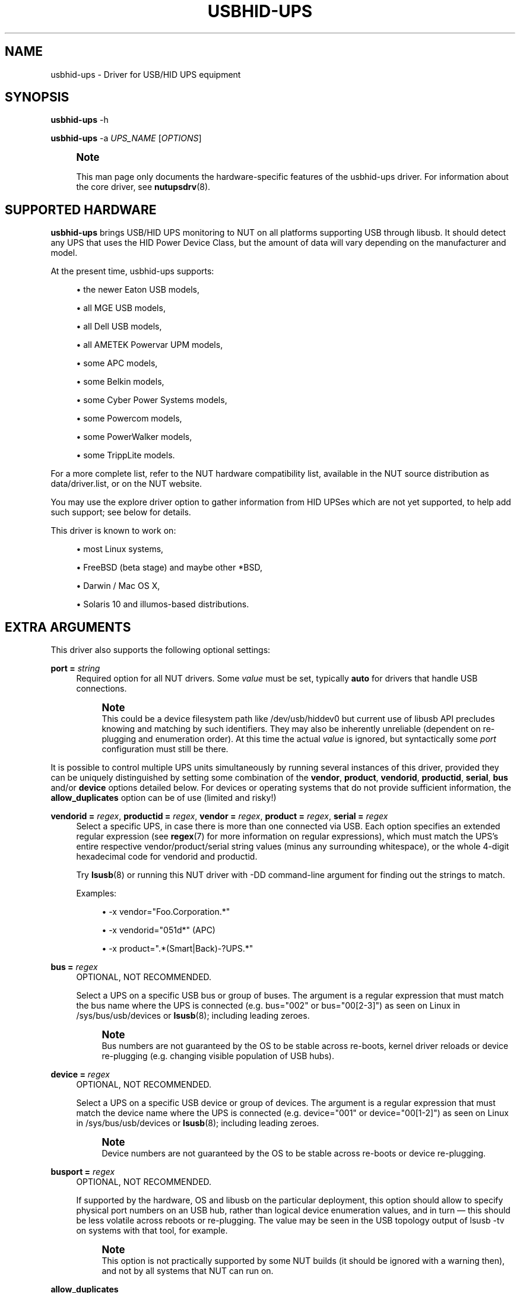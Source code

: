 '\" t
.\"     Title: usbhid-ups
.\"    Author: [see the "AUTHORS" section]
.\" Generator: DocBook XSL Stylesheets vsnapshot <http://docbook.sf.net/>
.\"      Date: 08/08/2025
.\"    Manual: NUT Manual
.\"    Source: Network UPS Tools 2.8.4
.\"  Language: English
.\"
.TH "USBHID\-UPS" "8" "08/08/2025" "Network UPS Tools 2\&.8\&.4" "NUT Manual"
.\" -----------------------------------------------------------------
.\" * Define some portability stuff
.\" -----------------------------------------------------------------
.\" ~~~~~~~~~~~~~~~~~~~~~~~~~~~~~~~~~~~~~~~~~~~~~~~~~~~~~~~~~~~~~~~~~
.\" http://bugs.debian.org/507673
.\" http://lists.gnu.org/archive/html/groff/2009-02/msg00013.html
.\" ~~~~~~~~~~~~~~~~~~~~~~~~~~~~~~~~~~~~~~~~~~~~~~~~~~~~~~~~~~~~~~~~~
.ie \n(.g .ds Aq \(aq
.el       .ds Aq '
.\" -----------------------------------------------------------------
.\" * set default formatting
.\" -----------------------------------------------------------------
.\" disable hyphenation
.nh
.\" disable justification (adjust text to left margin only)
.ad l
.\" -----------------------------------------------------------------
.\" * MAIN CONTENT STARTS HERE *
.\" -----------------------------------------------------------------
.SH "NAME"
usbhid-ups \- Driver for USB/HID UPS equipment
.SH "SYNOPSIS"
.sp
\fBusbhid\-ups\fR \-h
.sp
\fBusbhid\-ups\fR \-a \fIUPS_NAME\fR [\fIOPTIONS\fR]
.if n \{\
.sp
.\}
.RS 4
.it 1 an-trap
.nr an-no-space-flag 1
.nr an-break-flag 1
.br
.ps +1
\fBNote\fR
.ps -1
.br
.sp
This man page only documents the hardware\-specific features of the usbhid\-ups driver\&. For information about the core driver, see \fBnutupsdrv\fR(8)\&.
.sp .5v
.RE
.SH "SUPPORTED HARDWARE"
.sp
\fBusbhid\-ups\fR brings USB/HID UPS monitoring to NUT on all platforms supporting USB through libusb\&. It should detect any UPS that uses the HID Power Device Class, but the amount of data will vary depending on the manufacturer and model\&.
.sp
At the present time, usbhid\-ups supports:
.sp
.RS 4
.ie n \{\
\h'-04'\(bu\h'+03'\c
.\}
.el \{\
.sp -1
.IP \(bu 2.3
.\}
the newer Eaton USB models,
.RE
.sp
.RS 4
.ie n \{\
\h'-04'\(bu\h'+03'\c
.\}
.el \{\
.sp -1
.IP \(bu 2.3
.\}
all MGE USB models,
.RE
.sp
.RS 4
.ie n \{\
\h'-04'\(bu\h'+03'\c
.\}
.el \{\
.sp -1
.IP \(bu 2.3
.\}
all Dell USB models,
.RE
.sp
.RS 4
.ie n \{\
\h'-04'\(bu\h'+03'\c
.\}
.el \{\
.sp -1
.IP \(bu 2.3
.\}
all AMETEK Powervar UPM models,
.RE
.sp
.RS 4
.ie n \{\
\h'-04'\(bu\h'+03'\c
.\}
.el \{\
.sp -1
.IP \(bu 2.3
.\}
some APC models,
.RE
.sp
.RS 4
.ie n \{\
\h'-04'\(bu\h'+03'\c
.\}
.el \{\
.sp -1
.IP \(bu 2.3
.\}
some Belkin models,
.RE
.sp
.RS 4
.ie n \{\
\h'-04'\(bu\h'+03'\c
.\}
.el \{\
.sp -1
.IP \(bu 2.3
.\}
some Cyber Power Systems models,
.RE
.sp
.RS 4
.ie n \{\
\h'-04'\(bu\h'+03'\c
.\}
.el \{\
.sp -1
.IP \(bu 2.3
.\}
some Powercom models,
.RE
.sp
.RS 4
.ie n \{\
\h'-04'\(bu\h'+03'\c
.\}
.el \{\
.sp -1
.IP \(bu 2.3
.\}
some PowerWalker models,
.RE
.sp
.RS 4
.ie n \{\
\h'-04'\(bu\h'+03'\c
.\}
.el \{\
.sp -1
.IP \(bu 2.3
.\}
some TrippLite models\&.
.RE
.sp
For a more complete list, refer to the NUT hardware compatibility list, available in the NUT source distribution as data/driver\&.list, or on the NUT website\&.
.sp
You may use the explore driver option to gather information from HID UPSes which are not yet supported, to help add such support; see below for details\&.
.sp
This driver is known to work on:
.sp
.RS 4
.ie n \{\
\h'-04'\(bu\h'+03'\c
.\}
.el \{\
.sp -1
.IP \(bu 2.3
.\}
most Linux systems,
.RE
.sp
.RS 4
.ie n \{\
\h'-04'\(bu\h'+03'\c
.\}
.el \{\
.sp -1
.IP \(bu 2.3
.\}
FreeBSD (beta stage) and maybe other *BSD,
.RE
.sp
.RS 4
.ie n \{\
\h'-04'\(bu\h'+03'\c
.\}
.el \{\
.sp -1
.IP \(bu 2.3
.\}
Darwin / Mac OS X,
.RE
.sp
.RS 4
.ie n \{\
\h'-04'\(bu\h'+03'\c
.\}
.el \{\
.sp -1
.IP \(bu 2.3
.\}
Solaris 10 and illumos\-based distributions\&.
.RE
.SH "EXTRA ARGUMENTS"
.sp
This driver also supports the following optional settings:
.PP
\fBport =\fR \fIstring\fR
.RS 4
Required option for all NUT drivers\&. Some
\fIvalue\fR
must be set, typically
\fBauto\fR
for drivers that handle USB connections\&.
.if n \{\
.sp
.\}
.RS 4
.it 1 an-trap
.nr an-no-space-flag 1
.nr an-break-flag 1
.br
.ps +1
\fBNote\fR
.ps -1
.br
This could be a device filesystem path like
/dev/usb/hiddev0
but current use of libusb API precludes knowing and matching by such identifiers\&. They may also be inherently unreliable (dependent on re\-plugging and enumeration order)\&. At this time the actual
\fIvalue\fR
is ignored, but syntactically some
\fIport\fR
configuration must still be there\&.
.sp .5v
.RE
.RE
.sp
It is possible to control multiple UPS units simultaneously by running several instances of this driver, provided they can be uniquely distinguished by setting some combination of the \fBvendor\fR, \fBproduct\fR, \fBvendorid\fR, \fBproductid\fR, \fBserial\fR, \fBbus\fR and/or \fBdevice\fR options detailed below\&. For devices or operating systems that do not provide sufficient information, the \fBallow_duplicates\fR option can be of use (limited and risky!)
.PP
\fBvendorid =\fR \fIregex\fR, \fBproductid =\fR \fIregex\fR, \fBvendor =\fR \fIregex\fR, \fBproduct =\fR \fIregex\fR, \fBserial =\fR \fIregex\fR
.RS 4
Select a specific UPS, in case there is more than one connected via USB\&. Each option specifies an extended regular expression (see
\fBregex\fR(7)
for more information on regular expressions), which must match the UPS\(cqs entire respective
vendor/product/serial
string values (minus any surrounding whitespace), or the whole 4\-digit hexadecimal code for
vendorid
and
productid\&.
.sp
Try
\fBlsusb\fR(8)
or running this NUT driver with
\-DD
command\-line argument for finding out the strings to match\&.
.sp
Examples:
.sp
.RS 4
.ie n \{\
\h'-04'\(bu\h'+03'\c
.\}
.el \{\
.sp -1
.IP \(bu 2.3
.\}
\-x vendor="Foo\&.Corporation\&.*"
.RE
.sp
.RS 4
.ie n \{\
\h'-04'\(bu\h'+03'\c
.\}
.el \{\
.sp -1
.IP \(bu 2.3
.\}
\-x vendorid="051d*"
(APC)
.RE
.sp
.RS 4
.ie n \{\
\h'-04'\(bu\h'+03'\c
.\}
.el \{\
.sp -1
.IP \(bu 2.3
.\}
\-x product="\&.*(Smart|Back)\-?UPS\&.*"
.RE
.RE
.PP
\fBbus =\fR \fIregex\fR
.RS 4
OPTIONAL, NOT RECOMMENDED\&.
.sp
Select a UPS on a specific USB bus or group of buses\&. The argument is a regular expression that must match the bus name where the UPS is connected (e\&.g\&.
bus="002"
or
bus="00[2\-3]") as seen on Linux in
/sys/bus/usb/devices
or
\fBlsusb\fR(8); including leading zeroes\&.
.if n \{\
.sp
.\}
.RS 4
.it 1 an-trap
.nr an-no-space-flag 1
.nr an-break-flag 1
.br
.ps +1
\fBNote\fR
.ps -1
.br
Bus numbers are not guaranteed by the OS to be stable across re\-boots, kernel driver reloads or device re\-plugging (e\&.g\&. changing visible population of USB hubs)\&.
.sp .5v
.RE
.RE
.PP
\fBdevice =\fR \fIregex\fR
.RS 4
OPTIONAL, NOT RECOMMENDED\&.
.sp
Select a UPS on a specific USB device or group of devices\&. The argument is a regular expression that must match the device name where the UPS is connected (e\&.g\&.
device="001"
or
device="00[1\-2]") as seen on Linux in
/sys/bus/usb/devices
or
\fBlsusb\fR(8); including leading zeroes\&.
.if n \{\
.sp
.\}
.RS 4
.it 1 an-trap
.nr an-no-space-flag 1
.nr an-break-flag 1
.br
.ps +1
\fBNote\fR
.ps -1
.br
Device numbers are not guaranteed by the OS to be stable across re\-boots or device re\-plugging\&.
.sp .5v
.RE
.RE
.PP
\fBbusport =\fR \fIregex\fR
.RS 4
OPTIONAL, NOT RECOMMENDED\&.
.sp
If supported by the hardware, OS and libusb on the particular deployment, this option should allow to specify physical port numbers on an USB hub, rather than logical
device
enumeration values, and in turn \(em this should be less volatile across reboots or re\-plugging\&. The value may be seen in the USB topology output of
lsusb \-tv
on systems with that tool, for example\&.
.if n \{\
.sp
.\}
.RS 4
.it 1 an-trap
.nr an-no-space-flag 1
.nr an-break-flag 1
.br
.ps +1
\fBNote\fR
.ps -1
.br
This option is not practically supported by some NUT builds (it should be ignored with a warning then), and not by all systems that NUT can run on\&.
.sp .5v
.RE
.RE
.PP
\fBallow_duplicates\fR
.RS 4
OPTIONAL, NOT RECOMMENDED\&.
.sp
If you have several UPS devices which may not be uniquely identified by the options above (e\&.g\&. only
\fIVID:PID\fR
can be discovered there), this flag allows each driver instance where it is set to take the first match if available, or proceed to try another\&.
.sp
Normally the driver initialization would abort at this point claiming "Resource busy" or similar error, assuming that the otherwise properly matched device is unique \(em and some other process already handles it\&.
.if n \{\
.sp
.\}
.RS 4
.it 1 an-trap
.nr an-no-space-flag 1
.nr an-break-flag 1
.br
.ps +1
\fBWarning\fR
.ps -1
.br
This feature is inherently non\-deterministic! The association of driver instance name to actual device may vary between runs!
.sp
If you only care to know that
\fBat least\fR
one of your no\-name UPSes is online, this option can help\&.
.sp
If you must really know
\fBwhich\fR
one, it will not!
.sp .5v
.RE
.RE
.PP
\fBusb_set_altinterface =\fR \fIbAlternateSetting\fR
.RS 4
Force redundant call to
usb_set_altinterface(), especially if needed for devices serving multiple USB roles where the UPS is not represented by the interface number
0
(default)\&.
.RE
.PP
\fBusb_config_index\fR, \fBusb_hid_rep_index\fR, \fBusb_hid_desc_index\fR, \fBusb_hid_ep_in\fR, \fBusb_hid_ep_out\fR
.RS 4
Force use of specific interface, endpoint, descriptor index etc\&. numbers, rather than defaulting to
\fI0\fR
(rarely other values in certain drivers for some devices known to use non\-zero numbers)\&. Specified as a hexadecimal number\&.
.sp
As a rule of thumb for
usb_hid_desc_index
discovery, you can see larger
wDescriptorLength
values (roughly 600+ bytes) in reports of
lsusb
or similar tools\&.
.RE
.PP
\fBLIBUSB_DEBUG =\fR \fIINTEGER\fR
.RS 4
Run\-time troubleshooting of USB\-capable NUT drivers can involve not only raising the common NUT debug verbosity (e\&.g\&. using the
DEBUG_MIN
setting in
\fBups.conf\fR(5)
or protocol commands to change the
driver\&.debug
value), but may also benefit from LibUSB specific debugging\&.
.sp
For the latter, you can set the
LIBUSB_DEBUG
driver option; alternatively you can classically export the environment variable
LIBUSB_DEBUG
before starting a NUT driver program (may be set and "exported" in driver init script or service method, perhaps via
\fBnut.conf\fR(5)), to a numeric value such as
4
("All messages are emitted")\&.
.sp
For more details, including the currently supported values for your version of the library, see e\&.g\&.:
.sp
.RS 4
.ie n \{\
\h'-04'\(bu\h'+03'\c
.\}
.el \{\
.sp -1
.IP \(bu 2.3
.\}
https://libusb\&.sourceforge\&.io/api\-1\&.0/
.RE
.sp
.RS 4
.ie n \{\
\h'-04'\(bu\h'+03'\c
.\}
.el \{\
.sp -1
.IP \(bu 2.3
.\}
https://libusb\&.sourceforge\&.io/api\-1\&.0/group__libusb__lib\&.html
.RE
.RE
.PP
\fBsubdriver\fR=\fIregex\fR
.RS 4
Select the USB HID subdriver for the device manually, where automatic match by device attributes alone does not suffice (e\&.g\&. new devices for which no
vendorid/productid
pair was built into any driver \(em but common USB HID support is anticipated, or for different\-capability devices with same interface chips, notably "phoenixtec/liebert" and "mge")\&.
.sp
Run the driver program with the
\-\-help
option to see the exact list of
subdriver
values it would currently recognize\&.
.if n \{\
.sp
.\}
.RS 4
.it 1 an-trap
.nr an-no-space-flag 1
.nr an-break-flag 1
.br
.ps +1
\fBNote\fR
.ps -1
.br
This option first checks for exact matches to subdriver identification strings, such as
"TrippLite HID 0\&.85"
(which are prone to bit\-rot), and if there was no exact match \(em retries with a case\-insensitive extended regular expression\&.
.sp .5v
.RE
.if n \{\
.sp
.\}
.RS 4
.it 1 an-trap
.nr an-no-space-flag 1
.nr an-break-flag 1
.br
.ps +1
\fBNote\fR
.ps -1
.br
When using this option, it is mandatory to also specify the
\fBvendorid\fR
and
\fBproductid\fR
matching parameters\&.
.sp .5v
.RE
.RE
.PP
\fBlowbatt\fR=\fInum\fR
.RS 4
Set the percentage at which the UPS will consider the battery charge as critically low, possibly resulting in a forced shutdown (FSD) situation\&.
.sp
This value is typically dictated by the UPS device, although there is a fallback default value of 30 (in percent)\&. Overriding this value can be helpful when the UPS sets this value to a lower percentage than intended\&.
.RE
.PP
\fBoffdelay\fR=\fInum\fR
.RS 4
Set the timer before the UPS is turned off after the kill power command is sent (via the
\fB\-k\fR
switch)\&.
.sp
The default value is 20 (in seconds), or 60 for CPS devices\&. Usually this
\fBmust be lower\fR
than
\fIondelay\fR, but the driver will
\fBnot\fR
warn you upon startup if it isn\(cqt\&.
.sp
Note that many Cyber Power Systems (CPS) models tend to divide this delay by 60 and round down, so the minimum advisable value is 60 to avoid powering off immediately after NUT sends the shutdown command to the UPS\&. More details below\&.
.RE
.PP
\fBondelay\fR=\fInum\fR
.RS 4
Set the timer for the UPS to switch on in case the power returns after the kill power command had been sent, but before the actual switch off\&. This ensures the machines connected to the UPS are, in all cases, rebooted after a power failure\&.
.sp
The default value is 30 (in seconds), or 120 for CPS devices\&. Usually this
\fBmust be greater\fR
than offdelay, but the driver will
\fBnot\fR
warn you upon startup if it isn\(cqt\&. Some UPSes will restart no matter what, even if the power is (still) out at the moment this timer elapses\&. In that case, you could see whether setting
ondelay = \-1
in
\fBups\&.conf\fR
helps\&.
.sp
Note that many CPS models tend to divide this delay by 60 and round down, so the minimum advisable value is 120 to allow a short delay between when the UPS shuts down, and when the power returns\&. According to support statement (for at least some CPS models), "our UPS systems are unable to set up power on delay"\&.
.RE
.PP
\fBpollfreq\fR=\fInum\fR
.RS 4
Set polling frequency for full updates, in seconds\&. Compared to the quick updates performed every "pollinterval" (the latter option is described in
\fBups.conf\fR(5)), the "pollfreq" interval is for polling the less\-critical variables\&. The default value is 30 (in seconds), or 12 sec for CPS devices\&.
.if n \{\
.sp
.\}
.RS 4
.it 1 an-trap
.nr an-no-space-flag 1
.nr an-break-flag 1
.br
.ps +1
\fBNote\fR
.ps -1
.br
This setting is different from a
POLLFREQ
supported by
\fBupsmon\fR(8)
(for details see its
\fBupsmon.conf\fR(5))\&.
.sp .5v
.RE
.RE
.PP
\fBpollonly\fR
.RS 4
If this flag is set, the driver will not use Interrupt In transfers during the shorter "pollinterval" cycles (not recommended, but needed if these reports are broken on your UPS)\&.
.RE
.PP
\fBinterrupt_pipe_no_events_tolerance\fR=\fInum\fR
.RS 4
Set the tolerance for how many times in a row could we have "Got 0 HID objects" when using USB interrupt mode? This may normally be due to a device having nothing urgent to report, so the default value is
\-1
and this situation is not handled in any way specially\&. However with some devices this was seen in conjunction with a frozen controller, where only a driver reconnection restored the data exchange (e\&.g\&. APC BXnnnnMI) \(em in such cases you may want to use a reasonable non\-negative value here\&.
.RE
.PP
\fBonlinedischarge_battery\fR
.RS 4
If this flag is set, the driver will treat
OL+DISCHRG
status as offline/on\-battery\&.
.sp
For most devices this combination means calibration or similar maintenance; however some UPS models (e\&.g\&. CyberPower UT series) emit
OL+DISCHRG
when wall power is lost \(em and need this option to handle shutdowns\&.
.RE
.PP
\fBonlinedischarge\fR
.RS 4
DEPRECATED, old name for
onlinedischarge_battery
described above\&.
.RE
.PP
\fBonlinedischarge_calibration\fR
.RS 4
If this flag is set, the driver will treat
OL+DISCHRG
status as calibration\&. Some UPS models (e\&.g\&. APC were seen to do so) report
OL+DISCHRG
when they are in calibration mode\&. This usually happens after a few seconds reporting an
OFF
state as well, while the hardware is switching to on\-battery mode\&.
.if n \{\
.sp
.\}
.RS 4
.it 1 an-trap
.nr an-no-space-flag 1
.nr an-break-flag 1
.br
.ps +1
\fBNote\fR
.ps -1
.br
If it takes so long on your device that a shutdown gets issued, you may want to look at
upsmon
option
OFFDURATION
used to filter out temporary values of "administrative OFF" as not a loss of a feed for the powered load\&.
.sp .5v
.RE
.RE
.PP
\fBonlinedischarge_log_throttle_sec\fR=\fInum\fR
.RS 4
Set the minimum frequency (in seconds) at which warnings would be emitted for an otherwise not handled
OL+DISCHRG
device status combination\&. Negative values disable sequentially repeated messages (when this state appears and persists)\&.
.sp
If the device does not report
battery\&.charge, the default value is 30 seconds (fairly frequent, in case the UPS\-reported state combination does reflect a bad power condition and so the situation is urgent)\&.
.sp
If it does report
battery\&.charge, by default the repeated notifications would only be logged if this charge is different from when the message was emitted previously (e\&.g\&. when the battery is really discharging)\&.
.sp
If both this option is set, and
battery\&.charge
is correctly reported, either of these rules allow the notification to be logged\&.
.RE
.PP
\fBonlinedischarge_log_throttle_hovercharge\fR=\fInum\fR
.RS 4
See details in
onlinedischarge_log_throttle_sec
and
battery\&.charge
based log message throttling description above\&. This option adds a concept of UPS "hovering" a battery charge at some level deemed safe for its chemistry, and not forcing it to be fully charged all the time\&. As long as the current value of
battery\&.charge
remains at or above this threshold percentage (default 100), the
OL+DISCHRG
message logging is not triggered by variations of the charge\&.
.RE
.PP
\fBlbrb_log_delay_sec\fR=\fInum\fR
.RS 4
Set to delay status\-setting (and log messages) about device entering
LB
or
LB+RB
state\&.
.sp
Some APC BXnnnnMI device models or firmware versions (reportedly 2023\-2024), or APC BVKnnnnM2 device models, or APC BKnnnnM2\-CH (a China\-market\-only model), frequently report "low battery", "replace battery", and "all ok" states changing rapidly within a couple of seconds, sometimes (but not always) preceded by
OL+DISCHRG
(presumably calibration)\&.
.sp
This setting lets the driver ignore short\-lived states and only pay attention if they persist longer than this setting (and the device power state is
OL)\&.
.RE
.PP
\fBlbrb_log_delay_without_calibrating\fR
.RS 4
Set to apply
lbrb_log_delay_sec
even if device is not calibrating\&.
.RE
.PP
\fBdisable_fix_report_desc\fR
.RS 4
Set to disable fix\-ups for broken USB encoding, etc\&. which we apply by default on certain models (vendors/products) which were reported as not following the protocol strictly\&. This flag allows to disable the feature in particular device configurations\&.
.sp
It is always possible that the vendors eventually release fixed firmware, or re\-use identifiers by which we match suspected broken devices for unrelated products, so processing these fix\-ups would be a waste of time there\&.
.sp
It is also always possible that NUT fix\-ups cause issues on some devices, whether due to NUT bugs or because the vendor protocol implementation is broken in more than one place\&.
.RE
.PP
\fBpowercom_sdcmd_byte_order_fallback\fR
.RS 4
Original
PowerCOM HID
subdriver code (until version 0\&.7) sent UPS
shutdown
and
stayoff
commands in a wrong byte order, than what is needed by actual devices seen in the field in 2024\&. The byte order is fixed to satisfy new devices by default since version 0\&.71\&. Just in case there are different firmwares out there with opposite behaviors, we provide this toggle to use old behavior in a particular deployment\&. Maybe it was just a bug and nobody needs this fall\-back\&...
.RE
.PP
\fBexplore\fR
.RS 4
With this option, the driver will connect to any device, including ones that are not yet supported\&. This must always be combined with the "vendorid" option\&. In this mode, the driver will not do anything useful except for printing debugging information (typically used with \-DD)\&.
.RE
.PP
\fBmaxreport\fR
.RS 4
With this option, the driver activates a tweak to workaround buggy firmware returning invalid HID report length\&. Some APC Back\-UPS units are known to have this bug\&.
.RE
.PP
\fBinterruptonly\fR
.RS 4
If this flag is set, the driver will not poll UPS\&. This also implies using of INPUT flagged objects\&. Some Powercom units need this option\&.
.RE
.PP
\fBinterruptsize\fR=\fInum\fR
.RS 4
Limit the number of bytes to read from interrupt pipe\&. For some Powercom units this option should be equal to 8\&.
.RE
.PP
\fBwaitbeforereconnect\fR=\fInum\fR
.RS 4
The driver automatically tries to reconnect to the UPS on unexpected error\&. This parameter (in seconds) allows it to wait before attempting the reconnection\&. The default value is 0\&.
.if n \{\
.sp
.\}
.RS 4
.it 1 an-trap
.nr an-no-space-flag 1
.nr an-break-flag 1
.br
.ps +1
\fBNote\fR
.ps -1
.br
for instance, it was found that Eaton MGE Ellipse Max 1500 FR UPS firmware stops responding every few hours, which causes usbhid\-ups driver to detect an libusb insufficient memory error; in this case, when the usbhid\-ups driver tries to reconnect too early, the activity sometimes led the UPS firmware to crash and turn off the load immediately! Setting this parameter to 30 seconds solved this problem (while 20 seconds were not enough)\&.
.sp .5v
.RE
.RE
.SH "INSTALLATION"
.sp
This driver may be not built by default\&. You can build it by installing prerequisites and using configure \-\-with\-usb=yes\&. Note that it will also install other USB drivers\&.
.sp
You also need to install manually the legacy \fBhotplug\fR files (libhidups and libhid\&.usermap, generally in /etc/hotplug/usb/), or the \fBudev\fR file (nut\-usbups\&.rules, generally in /etc/udev/rules\&.d/) to address the permission settings problem\&. For more information, refer to the scripts/hotplug/README\&.adoc or scripts/udev/README\&.adoc files in NUT sources\&.
.SH "IMPLEMENTATION"
.SS "Selecting a specific UPS"
.sp
As mentioned above, the driver ignores the "port" value in \fBups\&.conf\fR\&.
.sp
Unlike previous versions of this driver, it is now possible to control multiple UPS units simultaneously with instances of this driver running in parallel, provided they can be distinguished by setting some combination of the device\-matching options\&.
.sp
For example:
.sp
.if n \{\
.RS 4
.\}
.nf
[mge]
        driver = usbhid\-ups
        port = auto
        vendorid = 0463
[tripplite]
        driver = usbhid\-ups
        port = auto
        vendorid = 09ae
.fi
.if n \{\
.RE
.\}
.sp
To monitor devices using the same vendor and product identification (e\&.g\&. two pieces of the same model), you would need to find a reliable unique matching criteria:
.sp
.RS 4
.ie n \{\
\h'-04'\(bu\h'+03'\c
.\}
.el \{\
.sp -1
.IP \(bu 2.3
.\}
The
\fIserial\fR
number is the best option, if populated\&.
.RE
.sp
.RS 4
.ie n \{\
\h'-04'\(bu\h'+03'\c
.\}
.el \{\
.sp -1
.IP \(bu 2.3
.\}
Link\-level
bus/device/busport
may be unreliable (due to re\-enumeration on a whim by the operating system)\&.
.RE
.sp
.RS 4
.ie n \{\
\h'-04'\(bu\h'+03'\c
.\}
.el \{\
.sp -1
.IP \(bu 2.3
.\}
If nothing else helps,
allow_duplicates
may be an option in some cases\&.
.RE
.SS "USB Polling and Interrupt Transfers"
.sp
The \fBusbhid\-ups\fR driver has two polling intervals\&. The "pollinterval" configuration option controls what can be considered the "inner loop", where the driver polls and waits briefly for "interrupt" reports\&. The "pollfreq" option is for less frequent updates of a larger set of values, and as such, we recommend setting that interval to several times the value of "pollinterval"\&.
.sp
Many UPSes will respond to a USB Interrupt In transfer with HID reports corresponding to values which have changed\&. This saves the driver from having to poll each value individually with USB Control transfers\&. Since the OB and LB status flags are important for a clean shutdown, the driver also explicitly polls the HID paths corresponding to those status bits during the inner "pollinterval" time period\&. The "pollonly" option can be used to skip the Interrupt In transfers if they are known not to work\&.
.SH "KNOWN ISSUES AND BUGS"
.SS "UPS reports 65535 sec (or 18:12:15) of battery\&.runtime capability"
.sp
From a number of reports, it seems that some devices either can not report more than a 16\-bit unsigned value in the standard field for remaining run time (vendor extended fields may exist but be unknown to the mapping tables in your current NUT driver build), or return \-1 for error and that gets treated as an unsigned 16\-bit 65535 value\&.
.sp
According to some issue discussions, passing a battery test (calibration) can help the UPS re\-estimate the time more correctly\&.
.sp
This problem may also be linked to a very lightly loaded large\-capacity UPS\&. In some cases vendor documentation explicitly states that runtime calculation is not reliable with loads under e\&.g\&. 10%\&.
.SS "Repetitive timeout and staleness"
.sp
Some models tends to be unresponsive with the default polling frequency\&. The result is that your system log will have lots of messages like:
.sp
.if n \{\
.RS 4
.\}
.nf
usb 2\-1: control timeout on ep0in
usb 2\-1: usbfs: USBDEVFS_CONTROL failed cmd usbhid\-ups rqt 128 rq 6 len 256
ret \-110
.fi
.if n \{\
.RE
.\}
.sp
In this case, simply modify the general parameter "pollinterval" to a higher value (such as 10 seconds)\&. This should solve the issue\&.
.sp
Note that if you increase "pollinterval" beyond 10 or 15 seconds, you might also want to increase "pollfreq" by the same factor\&.
.sp
With certain devices and operating systems, notably MGE/Eaton USB Vendor ID (0x0463) on some versions of the Linux kernel, you might encounter poor interaction with the "USB HID quirk" mechanism, which precludes Linux from seeing the device as a hid\-generic first, to hand it over to a NUT driver later\&. For more details, see the NUT FAQ document\&. This particular quirk can be tuned with a kernel boot parameter (via GRUB etc\&.):
.sp
.if n \{\
.RS 4
.\}
.nf
usbhid\&.quirks=0x0463:0xffff:0x08
.fi
.if n \{\
.RE
.\}
.sp
Conversely, some hardware controllers may "fall asleep" when not contacted for too long; CPS devices are commonly associated with such behaviour\&. In this case, consider enabling pollonly flag and/or keeping pollfreq and/or pollinterval small\&.
.SS "Got EPERM: Operation not permitted upon driver startup"
.sp
You have forgotten to install the hotplug files, as explained in the INSTALLATION section above\&. Don\(cqt forget to restart hotplug so that it applies these changes\&.
.SS "Unattended shutdowns"
.sp
The hardware which was used for development of this driver is almost certainly different from what you have, and not all manufacturers follow the USB HID Power Device Class specifications to the letter\&. You don\(cqt want to find out that yours has issues here when a power failure hits your server room and you\(cqre not around to manually restart your servers\&.
.sp
If you rely on the UPS to shutdown your systems in case of mains failure and to restart them when the power returns, you \fBmust\fR test this\&. You can do so by running \fIupsmon \-c fsd\fR\&. With the mains present, this should bring your systems down and then cycle the power to restart them again\&. If you do the same without mains present, it should do the same, but in this case, the outputs shall remain off until mains power is applied again\&.
.SS "UPS cuts power too soon"
.sp
Note that many Cyber Power Systems (CPS) models tend to divide offdelay by 60 and round down, so the minimum advisable value is 60 (seconds) to avoid powering off immediately after NUT sends the shutdown command to the UPS\&.
.sp
For many Cyberpower UPSs, offdelay must be set to 0 for normal behavior (the load is restored when AC power returns)\&. Setting offdelay above 0 will restart the UPS load \fBregardless of whether or not power has returned\fR, and setting offdelay below 0 will disable the auto\-power\-on function of the UPS, keeping the load off even when power returns\&.
.SS "UPS does not set battery\&.charge\&.low but says OK"
.sp
Note that many Cyber Power Systems (CPS) models tend to allow only certain values for battery\&.charge\&.low and anything outside of the set of allowed values are rounded or ignored\&.
.sp
A shell loop like this can help you map out the allowed values:
.sp
.if n \{\
.RS 4
.\}
.nf
for i in `seq 90 \-1 0`; do echo "set to $i"; \e
    upsrw \-s battery\&.charge\&.low=$i \-u * \-p * cps\-big; \e
    sleep 1; upsc cps\-big battery\&.charge\&.low; echo ""; \e
done
.fi
.if n \{\
.RE
.\}
.sp
For example, for CPS PR1000LCDRTXL2U model, the only allowed values are [60,55,50,45,40,35,30,25,20] and in some cases, your UPS may effectively not support a value of 10 for the battery\&.charge\&.low setting\&.
.SH "HISTORY"
.sp
This driver, formerly called \fInewhidups\fR, replaces the legacy \fIhidups\fR driver, which only supported Linux systems\&.
.SH "AUTHORS"
.sp
Originally sponsored by MGE UPS SYSTEMS\&.
.sp
Now sponsored by Eaton http://opensource\&.eaton\&.com
.sp
.RS 4
.ie n \{\
\h'-04'\(bu\h'+03'\c
.\}
.el \{\
.sp -1
.IP \(bu 2.3
.\}
Arnaud Quette
.RE
.sp
.RS 4
.ie n \{\
\h'-04'\(bu\h'+03'\c
.\}
.el \{\
.sp -1
.IP \(bu 2.3
.\}
Peter Selinger
.RE
.sp
.RS 4
.ie n \{\
\h'-04'\(bu\h'+03'\c
.\}
.el \{\
.sp -1
.IP \(bu 2.3
.\}
Arjen de Korte
.RE
.SH "SEE ALSO"
.SS "The core driver"
.sp
\fBnutupsdrv\fR(8)
.SS "Internet resources"
.sp
The NUT (Network UPS Tools) home page: https://www\&.networkupstools\&.org/historic/v2\&.8\&.4/
